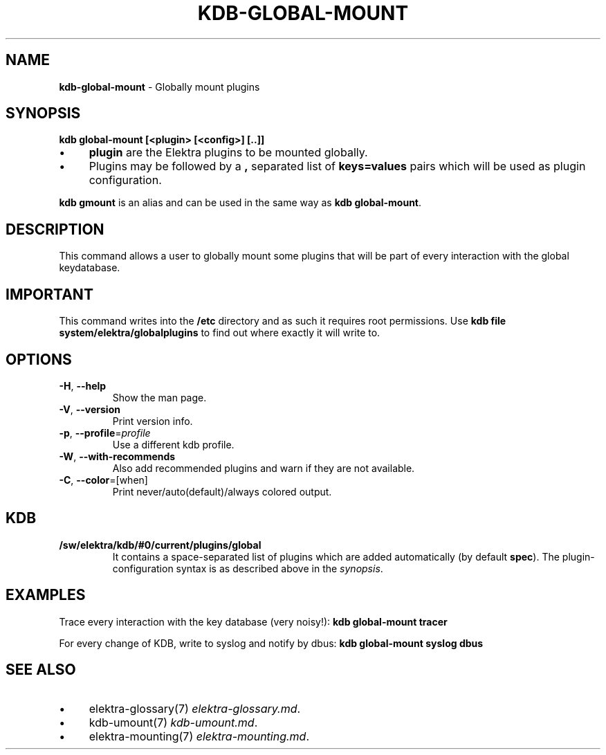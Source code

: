 .\" generated with Ronn/v0.7.3
.\" http://github.com/rtomayko/ronn/tree/0.7.3
.
.TH "KDB\-GLOBAL\-MOUNT" "1" "October 2017" "" ""
.
.SH "NAME"
\fBkdb\-global\-mount\fR \- Globally mount plugins
.
.SH "SYNOPSIS"
\fBkdb global\-mount [<plugin> [<config>] [\.\.]]\fR
.
.IP "\(bu" 4
\fBplugin\fR are the Elektra plugins to be mounted globally\.
.
.IP "\(bu" 4
Plugins may be followed by a \fB,\fR separated list of \fBkeys=values\fR pairs which will be used as plugin configuration\.
.
.IP "" 0
.
.P
\fBkdb gmount\fR is an alias and can be used in the same way as \fBkdb global\-mount\fR\.
.
.SH "DESCRIPTION"
This command allows a user to globally mount some plugins that will be part of every interaction with the global keydatabase\.
.
.SH "IMPORTANT"
This command writes into the \fB/etc\fR directory and as such it requires root permissions\. Use \fBkdb file system/elektra/globalplugins\fR to find out where exactly it will write to\.
.
.SH "OPTIONS"
.
.TP
\fB\-H\fR, \fB\-\-help\fR
Show the man page\.
.
.TP
\fB\-V\fR, \fB\-\-version\fR
Print version info\.
.
.TP
\fB\-p\fR, \fB\-\-profile\fR=\fIprofile\fR
Use a different kdb profile\.
.
.TP
\fB\-W\fR, \fB\-\-with\-recommends\fR
Also add recommended plugins and warn if they are not available\.
.
.TP
\fB\-C\fR, \fB\-\-color\fR=[when]
Print never/auto(default)/always colored output\.
.
.SH "KDB"
.
.TP
\fB/sw/elektra/kdb/#0/current/plugins/global\fR
It contains a space\-separated list of plugins which are added automatically (by default \fBspec\fR)\. The plugin\-configuration syntax is as described above in the \fIsynopsis\fR\.
.
.SH "EXAMPLES"
Trace every interaction with the key database (very noisy!): \fBkdb global\-mount tracer\fR
.
.P
For every change of KDB, write to syslog and notify by dbus: \fBkdb global\-mount syslog dbus\fR
.
.SH "SEE ALSO"
.
.IP "\(bu" 4
elektra\-glossary(7) \fIelektra\-glossary\.md\fR\.
.
.IP "\(bu" 4
kdb\-umount(7) \fIkdb\-umount\.md\fR\.
.
.IP "\(bu" 4
elektra\-mounting(7) \fIelektra\-mounting\.md\fR\.
.
.IP "" 0

